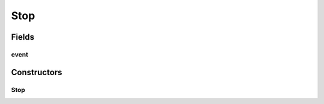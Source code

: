 Stop
====

.. java:package:: se.sics.kompics
   :noindex:

.. java:type:: public final class Stop implements KompicsEvent

   The \ ``Stop``\  class.

   :author: Cosmin Arad <cosmin@sics.se>, Jim Dowling <jdowling@sics.se>

Fields
------
event
^^^^^

.. java:field:: public static final Stop event
   :outertype: Stop

Constructors
------------
Stop
^^^^

.. java:constructor:: public Stop()
   :outertype: Stop

   Instantiates a new stop.

